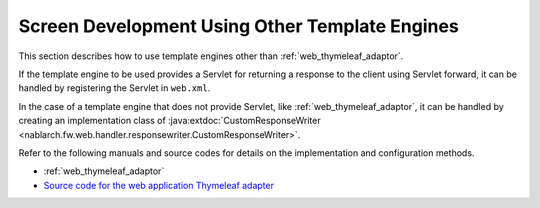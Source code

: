 .. _view_other:

Screen Development Using Other Template Engines
==================================================
This section describes how to use template engines other than :ref:`web_thymeleaf_adaptor`.

If the template engine to be used provides a Servlet for returning a response to the client using Servlet forward,
it can be handled by registering the Servlet in ``web.xml``.

In the case of a template engine that does not provide Servlet,
like :ref:`web_thymeleaf_adaptor`, it can be handled by creating an implementation class of :java:extdoc:`CustomResponseWriter <nablarch.fw.web.handler.responsewriter.CustomResponseWriter>`.

Refer to the following manuals and source codes for details on the implementation and configuration methods.

* :ref:`web_thymeleaf_adaptor` 
* `Source code for the web application Thymeleaf adapter <https://github.com/nablarch/nablarch-web-thymeleaf-adaptor>`_
